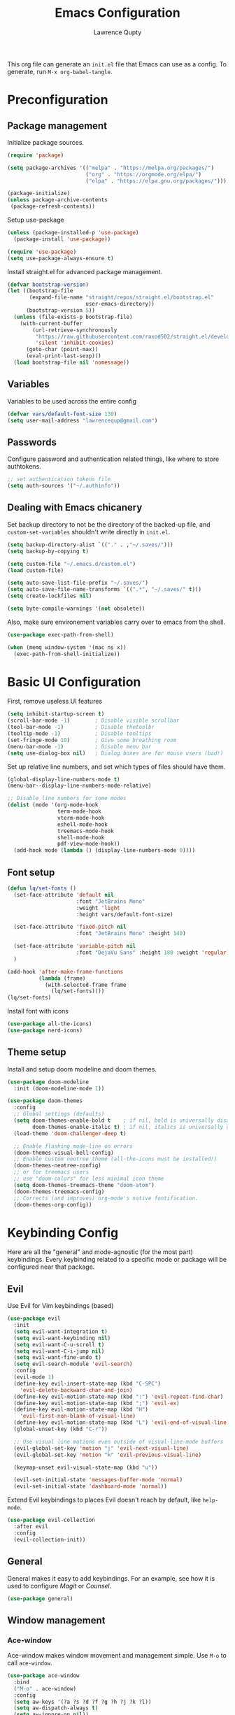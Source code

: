 #+title: Emacs Configuration
#+author: Lawrence Qupty
#+PROPERTY: header-args:emacs-lisp :tangle ~/.emacs.d/init.el :mkdirp yes :results silent

This org file can generate an =init.el= file that Emacs can use as a config. To generate, run ~M-x org-babel-tangle~.

* Preconfiguration
** Package management

Initialize package sources.

#+begin_src emacs-lisp
  (require 'package)

  (setq package-archives '(("melpa" . "https://melpa.org/packages/")
                           ("org" . "https://orgmode.org/elpa/")
                           ("elpa" . "https://elpa.gnu.org/packages/")))

  (package-initialize)
  (unless package-archive-contents
   (package-refresh-contents))
#+end_src

Setup use-package

#+begin_src emacs-lisp
  (unless (package-installed-p 'use-package)
    (package-install 'use-package))

  (require 'use-package)
  (setq use-package-always-ensure t)
#+end_src

Install straight.el for advanced package management.

#+begin_src emacs-lisp
  (defvar bootstrap-version)
  (let ((bootstrap-file
         (expand-file-name "straight/repos/straight.el/bootstrap.el"
                           user-emacs-directory))
        (bootstrap-version 5))
    (unless (file-exists-p bootstrap-file)
      (with-current-buffer
          (url-retrieve-synchronously
           "https://raw.githubusercontent.com/raxod502/straight.el/develop/install.el"
           'silent 'inhibit-cookies)
        (goto-char (point-max))
        (eval-print-last-sexp)))
    (load bootstrap-file nil 'nomessage))
#+end_src

** Variables

Variables to be used across the entire config

#+begin_src emacs-lisp
  (defvar vars/default-font-size 130)
  (setq user-mail-address "lawrencequp@gmail.com")
#+end_src

** Passwords

Configure password and authentication related things, like where to store authtokens.

#+begin_src emacs-lisp
  ;; set authentication tokens file
  (setq auth-sources '("~/.authinfo"))
#+end_src

** Dealing with Emacs chicanery

Set backup directory to not be the directory of the backed-up file, and =custom-set-variables= shouldn't write directly in =init.el=.

#+begin_src emacs-lisp
  (setq backup-directory-alist `(("." . ,"~/.saves/")))
  (setq backup-by-copying t)

  (setq custom-file "~/.emacs.d/custom.el")
  (load custom-file)

  (setq auto-save-list-file-prefix "~/.saves/")
  (setq auto-save-file-name-transforms `((".*", "~/.saves/" t)))
  (setq create-lockfiles nil)
#+end_src

#+begin_src emacs-lisp
  (setq byte-compile-warnings '(not obsolete))
#+end_src

Also, make sure environement variables carry over to emacs from the shell.

#+begin_src emacs-lisp
  (use-package exec-path-from-shell)
  
  (when (memq window-system '(mac ns x))
    (exec-path-from-shell-initialize))
#+end_src

* Basic UI Configuration

First, remove useless UI features

#+begin_src emacs-lisp
  (setq inhibit-startup-screen t)
  (scroll-bar-mode -1)        ; Disable visible scrollbar
  (tool-bar-mode -1)          ; Disable thetoolbr
  (tooltip-mode -1)           ; Disable tooltips
  (set-fringe-mode 10)        ; Give some breathing room
  (menu-bar-mode -1)          ; Disable menu bar
  (setq use-dialog-box nil)   ; Dialog boxes are for mouse users (bad!)
#+end_src

Set up relative line numbers, and set which types of files should have them.

#+begin_src emacs-lisp
  (global-display-line-numbers-mode t)
  (menu-bar--display-line-numbers-mode-relative)

  ;; Disable line numbers for some modes
  (dolist (mode '(org-mode-hook
                  term-mode-hook
                  vterm-mode-hook
                  eshell-mode-hook
                  treemacs-mode-hook
                  shell-mode-hook
                  pdf-view-mode-hook))
    (add-hook mode (lambda () (display-line-numbers-mode 0))))
#+end_src

** Font setup

#+begin_src emacs-lisp
  (defun lq/set-fonts ()
    (set-face-attribute 'default nil
                        :font "JetBrains Mono"
                        :weight 'light
                        :height vars/default-font-size)

    (set-face-attribute 'fixed-pitch nil
                        :font "JetBrains Mono" :height 140)

    (set-face-attribute 'variable-pitch nil
                        :font "DejaVu Sans" :height 180 :weight 'regular)
    )
#+end_src

#+begin_src emacs-lisp
  (add-hook 'after-make-frame-functions
            (lambda (frame)
              (with-selected-frame frame
                (lq/set-fonts))))
  (lq/set-fonts)
#+end_src

Install font with icons

#+begin_src emacs-lisp
  (use-package all-the-icons)
  (use-package nerd-icons)
#+end_src

** Theme setup

Install and setup doom modeline and doom themes.

#+begin_src emacs-lisp
  (use-package doom-modeline
    :init (doom-modeline-mode 1))

  (use-package doom-themes
    :config
    ;; Global settings (defaults)
    (setq doom-themes-enable-bold t    ; if nil, bold is universally disabled
          doom-themes-enable-italic t) ; if nil, italics is universally disabled
    (load-theme 'doom-challenger-deep t)

    ;; Enable flashing mode-line on errors
    (doom-themes-visual-bell-config)
    ;; Enable custom neotree theme (all-the-icons must be installed!)
    (doom-themes-neotree-config)
    ;; or for treemacs users
    ;; use "doom-colors" for less minimal icon theme
    (setq doom-themes-treemacs-theme "doom-atom")
    (doom-themes-treemacs-config)
    ;; Corrects (and improves) org-mode's native fontification.
    (doom-themes-org-config))
#+end_src

* Keybinding Config

Here are all the "general" and mode-agnostic (for the most part) keybindings. Every keybinding related to a specific mode or package will be configured near that package.

** Evil

Use Evil for Vim keybindings (based)

#+begin_src emacs-lisp
  (use-package evil
    :init
    (setq evil-want-integration t)
    (setq evil-want-keybinding nil)
    (setq evil-want-C-u-scroll t)
    (setq evil-want-C-i-jump nil)
    (setq evil-want-fine-undo t)
    (setq evil-search-module 'evil-search)
    :config
    (evil-mode 1)
    (define-key evil-insert-state-map (kbd "C-SPC")
      'evil-delete-backward-char-and-join)
    (define-key evil-motion-state-map (kbd ":") 'evil-repeat-find-char)
    (define-key evil-motion-state-map (kbd ";") 'evil-ex)
    (define-key evil-motion-state-map (kbd "H")
      'evil-first-non-blank-of-visual-line)
    (define-key evil-motion-state-map (kbd "L") 'evil-end-of-visual-line)
    (global-unset-key (kbd "C-r"))

    ;; Use visual line motions even outside of visual-line-mode buffers
    (evil-global-set-key 'motion "j" 'evil-next-visual-line)
    (evil-global-set-key 'motion "k" 'evil-previous-visual-line)

    (keymap-unset evil-visual-state-map (kbd "u"))

    (evil-set-initial-state 'messages-buffer-mode 'normal)
    (evil-set-initial-state 'dashboard-mode 'normal))
#+end_src

Extend Evil keybindings to places Evil doesn't reach by default, like =help-mode=.

#+begin_src emacs-lisp
  (use-package evil-collection
    :after evil
    :config
    (evil-collection-init))
#+end_src

** General

General makes it easy to add keybindings. For an example, see how it is used to configure [[Magit]] or [[*Counsel + Ivy addons][Counsel]].

#+begin_src emacs-lisp
  (use-package general)
#+end_src

** Window management
*** Ace-window

Ace-window makes window movement and management simple. Use ~M-o~ to call =ace-window=.

#+begin_src emacs-lisp
  (use-package ace-window
    :bind
    ("M-o" . ace-window)
    :config
    (setq aw-keys '(?a ?s ?d ?f ?g ?h ?j ?k ?l))
    (setq aw-dispatch-always t)
    (setq aw-ignore-on nil))
#+end_src

**** Keybindings

    - ~x~ - delete window
    - ~m~ - swap windows
    - ~M~ - move window
    - ~c~ - copy window
    - ~j~ - select buffer
    - ~n~ - select the previous window
    - ~u~ - select buffer in the other window
    - ~c~ - split window fairly, either vertically or horizontally
    - ~v~ - split window vertically
    - ~b~ - split window horizontally
    - ~o~ - maximize current window
    - ~?~ - show these command bindings

** Misc Keybindings
*** Custom emacs behavior

Kill a buffer without needing to ask for confirmation, unless that buffer is modified.

#+begin_src emacs-lisp
  (setq kill-buffer-query-functions
        (delq 'process-kill-buffer-query-function kill-buffer-query-functions))

  (general-define-key
   "C-x k" 'kill-buffer-and-window
   "C-x C-k" 'kill-this-buffer)
#+end_src

*** General Keybindings

#+begin_src emacs-lisp
  (general-define-key
   "<escape>" 'keyboard-escape-quit
   "C-x C-h" 'counsel-switch-buffer
   "C-c n" 'flycheck-next-error
   "C-c p" 'flycheck-previous-error)

  (define-key key-translation-map (kbd "ESC") (kbd "C-g"))
#+end_src

*** Evil-org-mode

Evil keybindings in Org mode stuff. List of keybindings can be found [[https://github.com/Somelauw/evil-org-mode][here]].

#+begin_src emacs-lisp
  (use-package evil-org
    :ensure t
    :after org
    :hook (org-mode . (lambda () evil-org-mode))
    :config
    (require 'evil-org-agenda)
    (evil-org-agenda-set-keys))
#+end_src

* Version Control and Package Management
** Projectile

Projectile makes it easy to manage projects across directories. ~C-c p~ brings up the projectile menu.

#+begin_src emacs-lisp
    (use-package projectile
      :diminish projectile-mode
      :config (projectile-mode)
      :custom ((projectile-completion-system 'ivy))
      :init
      ;; NOTE: Set this to the folder where you keep your Git repos!
      (when (file-directory-p "~/Documents/Code")
        (setq projectile-project-search-path '("~/Documents/Code")))
      (setq projectile-switch-project-action #'projectile-dired))

    (general-define-key
     "C-c p" '(projectile-command-map :which-key))
#+end_src

Use counsel autocompletion with projectile mode

#+begin_src emacs-lisp
  (use-package counsel-projectile
    :config (counsel-projectile-mode))
#+end_src

** Magit

Magit makes git based and coolpilled. ~C-x g~ brings up =magit-status=.

#+begin_src emacs-lisp
  (use-package magit
    :custom
    (magit-display-buffer-function #'magit-display-buffer-same-window-except-diff-v1)
    :hook
    (git-commit-setup . git-commit-turn-on-flyspell))
#+end_src

Escape Magit popups with =<escape>=.

#+begin_src emacs-lisp
  (general-define-key
     :keymaps 'transient-base-map
     "<escape>" 'transient-quit-one)
#+end_src

** Forge

Forge allows you to see and edit issues, pull requests, etc and use Github, Gitlab, and other systems all from your Magit-Status

In order to use remote version control systems, however, you need to login via an auth token. A guide is shown [[https://magit.vc/manual/ghub/Getting-Started.html#Getting-Started][here]].

#+begin_src emacs-lisp
  (use-package forge)
#+end_src

* Autocompletion and LSP

Here goes everything related to autocompletion, including Emacs as a whole and specific programming languages.

** Counsel + Ivy

Configure Ivy, setting relevant keybindings.

#+begin_src emacs-lisp
  (use-package ivy
      :diminish
      :bind (("C-s" . swiper)
             :map ivy-minibuffer-map
             ("TAB" . ivy-alt-done)
             ("C-l" . ivy-alt-done)
             ("C-j" . ivy-next-line)
             ("C-k" . ivy-previous-line)
             :map ivy-switch-buffer-map
             ("C-k" . ivy-previous-line)
             ("C-l" . ivy-done)
             ("C-d" . ivy-switch-buffer-kill)
             :map ivy-reverse-i-search-map
             ("C-k" . ivy-previous-line)
             ("C-d" . ivy-reverse-i-search-kill))
      :init (ivy-mode 1))
#+end_src

Configure counsel. Counsel should be installed with Ivy, but we can use =use-package= for easy configuration.

#+begin_src emacs-lisp
  (use-package counsel
    :bind (("M-x" . counsel-M-x)
           ("C-x b" . counsel-switch-buffer)
           ("C-x C-f" . counsel-find-file)
           :map minibuffer-local-map
           ("C-r" . counsel-minibuffer-history))
    :config
    (setq ivy-initial-inputs-alist nil)) ;; Don't start searches with ^
#+end_src

** Counsel + Ivy addons

Use =which-key= which displays a keybinding's possible completions after ~0.3~ seconds of no input. Also use =ivy-rich= for a better Ivy interface.

#+begin_src emacs-lisp
  (use-package which-key
    :init (which-key-mode)
    :diminish which-key-mode
    :config
    (setq which-key-idle-delay 0.3))

  (use-package ivy-rich
    :init (ivy-rich-mode 1))
#+end_src

Use this so Ivy doesn't inherit fonts from whichever mode the file is. Without this, for example, =.org= files will be a scuffed variable-pitched font instead of the same as everything else.

#+begin_src emacs-lisp
  (with-eval-after-load 'ivy-faces
    (set-face-attribute 'ivy-org nil :inherit 'default))
#+end_src

Helpful gives quick information for Counsel items.

#+begin_src emacs-lisp
  (use-package helpful
    :custom
    (counsel-describe-function-function #'helpful-callable)
    (counsel-describe-variable-function #'helpful-variable)
    :bind
    ([remap describe-function] . counsel-describe-function)
    ([remap describe-symbol] . helpful-symbol)
    ([remap describe-variable] . counsel-describe-variable)
    ([remap describe-command] . helpful-command)
    ([remap describe-key] . helpful-key))
#+end_src

Prescient for better autocompletion

#+begin_src emacs-lisp
  (use-package ivy-prescient
    :after counsel
    :config
    (ivy-prescient-mode 1)
    (prescient-persist-mode 1))
#+end_src

* Documents
** Pandoc

Set default compile command to compile file using pandoc

#+begin_src emacs-lisp
  (defun lq/set-compile-pandoc ()
    (setq-local compile-command
          (concat "pandoc -s "
                  (file-name-nondirectory buffer-file-name)
                  " -o "
                  (file-name-sans-extension (file-name-nondirectory
                                             buffer-file-name))
                  ".pdf -V urlcolor=NavyBlue -V geometry:'top=2cm, bottom=1.5cm, left=2cm, right=2cm' -V fontsize=12pt")))

  (add-hook 'markdown-mode-hook 'lq/set-compile-pandoc)
#+end_src
** Latex

Use Auctex for many emacs latex features.

#+begin_src emacs-lisp
  (defun lq/auctex-setup ()
    (lsp)
    (visual-line-mode 1)
    (flyspell-mode 1)
    (prettify-symbols-mode)
    (setq prettify-symbols-unprettify-at-point 'right-edge)
    (local-unset-key (kbd "C-c C-c"))
    (local-set-key (kbd "C-c C-c")
                   (lambda ()
                     (interactive)
                     (TeX-command-run-all nil))))
  (use-package auctex
    :defer t
    :hook (LaTeX-mode . lq/auctex-setup))


  (setq TeX-parse-self t); Enable parse on load.
  (setq TeX-auto-save t); Enable parse on save.

  (setq TeX-view-program-selection '((output-pdf "PDF Tools"))
        TeX-source-correlate-start-server t)

  ;; Auto revert pdf buffer
  (add-hook 'TeX-after-compilation-finished-functions
            #'TeX-revert-document-buffer)
  ;; Dont save on compile
  (setq TeX-save-query nil)
#+end_src

** Markdown

#+begin_src emacs-lisp
  (use-package impatient-mode)

  (defun markdown-html (buffer)
    (princ (with-current-buffer buffer
      (format "<!DOCTYPE html><html><title>Impatient Markdown</title><xmp theme=\"united\" style=\"display:none;\"> %s  </xmp><script src=\"http://ndossougbe.github.io/strapdown/dist/strapdown.js\"></script></html>" (buffer-substring-no-properties (point-min) (point-max))))
    (current-buffer)))
#+end_src

#+begin_src emacs-lisp
  (general-define-key
   :keymaps 'markdown-mode-map
   "C-c C-c" 'compile)
#+end_src

** pdf-tools

#+begin_src emacs-lisp
  (use-package pdf-tools)
  (pdf-tools-install)  ; Standard activation command
#+end_src

** Grammarly

#+begin_src emacs-lisp
  (use-package lsp-grammarly)
#+end_src

* Org Mode
** Font Setup

Set up helper function to define fonts and sizes for specific indentation levels and styles. Also replace the list hyphen =-= with a dot =•=.

#+begin_src emacs-lisp
  (defun lq/org-font-setup ()
    ;; Replace list hyphen with dot
    (font-lock-add-keywords 'org-mode
                            '(("^ *\\([-]\\) "
                               (0 (prog1 ()
                                    (compose-region
                                     (match-beginning 1) (match-end 1) "•"))))))

    ;; Set faces for heading levels
    (dolist (face '((org-level-1 . 1.2)
                    (org-level-2 . 1.1)
                    (org-level-3 . 1.05)
                    (org-level-4 . 1.0)
                    (org-level-5 . 1.1)
                    (org-level-6 . 1.1)
                    (org-level-7 . 1.1)
                    (org-level-8 . 1.1)))
      (set-face-attribute (car face) nil
                          :font "DejaVu Sans" :weight 'regular :height (cdr face)))

    ;; Ensure that anything that should be fixed-pitch in Org files appears that way
    (set-face-attribute 'org-block nil :foreground nil :inherit 'fixed-pitch)
    (set-face-attribute 'org-code nil   :inherit '(shadow fixed-pitch))
    (set-face-attribute 'org-table nil   :inherit '(shadow fixed-pitch))
    (set-face-attribute 'org-verbatim nil :inherit '(shadow fixed-pitch))
    (set-face-attribute 'org-special-keyword nil
                        :inherit '(font-lock-comment-face fixed-pitch))
    (set-face-attribute 'org-meta-line nil
                        :inherit '(font-lock-comment-face fixed-pitch))
    (set-face-attribute 'org-checkbox nil :inherit 'fixed-pitch))
#+end_src

** General Config Setup

Helper function that will run as a hook to setup basic things including some UI.

#+begin_src emacs-lisp
    (defun lq/org-mode-setup ()
      (org-indent-mode)
      (variable-pitch-mode 1)
      (visual-line-mode 1)
      (turn-on-flyspell)
      (setq line-spacing 2))
#+end_src

** Tie Everything Together

Using the helper functions defined in [[Font Setup]] and [[General Config Setup]], we can tie everything together.

#+begin_src emacs-lisp
  (use-package org
    :hook (org-mode . lq/org-mode-setup)
    :config
    (lq/org-font-setup))
#+end_src

** Org Refile

Define which files can be targets for refiling. Right now refiling is only used to move once-active agenda items to an archive.

#+begin_src emacs-lisp
  (setq org-refile-targets
        '(("archive.org" :maxlevel . 1)
          ("todo.org" :maxlevel . 1)))
  (setq org-refile-allow-creating-parent-nodes (quote confirm))
#+end_src

Automatically save org buffers on refile, so we don't need to go to the file to do it manually, as that kinda defeats the purpose of =org-refile=.

#+begin_src emacs-lisp
  (advice-add 'org-refile :after 'org-save-all-org-buffers)
#+end_src

** Org Agenda

Define which files affect =Org-agenda= and setup =TODO= behavior.

#+begin_src emacs-lisp
  (setq org-agenda-files '("~/important_files/Org"))
  (setq org-agenda-start-with-log-mode t)
  (setq org-log-done 'time)
  (setq org-log-into-drawer t)
  (setq org-todo-keywords '((sequence "TODO(t)" "PROJ(p)" "WORK(w)" "BLOCKED(b)" "|" "DONE(d)" "CANCELLED(c)" )))

  (defun org-summary-todo (n-done n-not-done)
    "Switch entry to DONE when all subentries are done, to TODO otherwise."
    (let (org-log-done org-log-states)   ; turn off logging
      (org-todo (if (= n-not-done 0) "DONE" "TODO"))))

  (add-hook 'org-after-todo-statistics-hook #'org-summary-todo)
#+end_src

Enter agenda using ~C-c a~.

#+begin_src emacs-lisp
  (general-define-key
   "C-c a" '(org-agenda :which-key))
#+end_src

Display agenda on Emacs startup

#+begin_src emacs-lisp
  (setq initial-buffer-choice (lambda ()
      (org-agenda nil "n")
      (delete-other-windows)
      (get-buffer "*Org Agenda*")))    
#+end_src

** Capture Templates
:LOGBOOK:
CLOCK: [2023-07-18 Tue 21:31]--[2023-07-18 Tue 21:31] =>  0:00
:END:

Define capture templates for quick journaling, adding =TODOs=, logging weight, and more.

#+begin_src emacs-lisp
  (setq org-capture-templates
        `(("t" "Tasks / Projects")
          ("tt" "Task" entry (file+olp "~/important_files/Org/todo.org" "Open Loops")
           "* TODO %?\n  %U\n  %a\n  %i" :empty-lines 1)
          ("tp" "Project" entry (file+olp "~/important_files/Org/todo.org" "Projects")
           "* PROJ %?\n  %U\n  %a\n  %i" :empty-lines 1)
          ("tw" "Work Task" entry (file+olp "~/important_files/Org/todo.org" "Work")
           "* WORK %?\nDEADLINE: %^t\n" :empty-lines 1)
          ("ts" "Scheduled Task" entry (file+olp "~/important_files/Org/todo.org" "Active")
           "* TODO %?\nSCHEDULED: %^t\n" :empty-lines 1)

          ("j" "Journal Entries")
          ("jj" "Journal" entry
           (file+olp+datetree "~/important_files/Org/journal.org")
           "\n* %<%I:%M %p> - Journal :journal:\n\n%?\n\n"
           :empty-lines 1)
          ("js" "Story" entry
           (file+olp+datetree "~/important_files/Org/journal.org")
           "* %<%I:%M %p> - %^{prompt|Daily Story} :stories:\n\n%?\n\n"
           :empty-lines 1)

          ("m" "Metrics Capture")
          ("mw" "Weight" table-line
           (file+headline "~/important_files/Org/stats.org" "Weight")
           "| %U | %^{Weight} | %^{Notes} |" :kill-buffer t)))

#+end_src

=Org-capture= can be reached with ~C-c c~.

#+begin_src emacs-lisp
  (general-define-key
   "C-c c" '(org-capture :which-key))
#+end_src

** Skeleton Templates

#+begin_src emacs-lisp
  (define-skeleton decision-skeleton
    "A skeleton for decisions" nil
    " Ask yourself or do the following:

  - What is the decision?
  - Where did the desire to make this decision come from?
  - What is the dream result? Are there alternative options than this decision to get to the same result?
  - If this is a big decision ask the smart people in your life what they think.
  - What would my 85-year-old self think about this decision?
  - Now, after doing all this, will you make this decision?
  ")
#+end_src

#+begin_src emacs-lisp
  (define-skeleton genius-idea-skeleton
    "A skeleton for ideas by Dan Koe"
    "Topic: "
    "*** Genius Idea Template (Big Idea Goes Here)
  
  *Topic* - What are you writing about from The Queue?

  - " str "

  *Braindump* - Write out everything that comes to mind. A summary in a way that you understand at this point in your life.

  - 

  *References* - Are there any quotes, books, or other content that comes to mind?

  - 

  *Big Problem* - What is the main problem and how has it impacted your life or others’ lives?

  - 

  *Big Benefit* - What’s in it for me? Why should I solve this problem?

  - 

  *Objections* - How do people talk themselves out of solving this problem for themselves?

  - 

  *Personal Experience* -  Have you experienced the problem or benefit? What’s the story behind that?

  - 

  *Frameworks* -  Can you create a memorable, step-by-step solution to solving the problem?

  - ")
#+end_src

** Extra UI Features

*** Unicode replace 

Replaces org-mode header asterisks with bullets as listed, by order of indentation level.

#+begin_src emacs-lisp
  (use-package org-bullets
    :after org
    :hook (org-mode . org-bullets-mode)
    :custom
    (org-bullets-bullet-list '("◉" "○" "●" "○" "●" "○" "●")))
#+end_src

And change the elipsis to be an arrow.

#+begin_src emacs-lisp
  (setq org-ellipsis " ▾")
#+end_src

*** Visual Fill

Define visual-fill params to add bars on the sides for ease of reading.

#+begin_src emacs-lisp
  (defun lq/org-mode-visual-fill ()
    (setq visual-fill-column-width 110
          visual-fill-column-center-text t)
    (visual-fill-column-mode 1))
#+end_src

Then use the function we just defined:

#+begin_src emacs-lisp
  (use-package visual-fill-column
    :hook (org-mode . lq/org-mode-visual-fill))
#+end_src

*** Indenting

Make sure indenting is fixed pitch to keep consistent indentation across levels.

#+begin_src emacs-lisp
  (with-eval-after-load 'org-indent
    (set-face-attribute 'org-indent nil :inherit '(org-hide fixed-pitch)))
#+end_src

** Extra Ease of Use

Allow toggling of emphasis markers with ~C-c e~. 

#+begin_src emacs-lisp
  (defun org-toggle-emphasis ()
    (interactive)
    (if org-hide-emphasis-markers
        (set-variable 'org-hide-emphasis-markers nil)
      (set-variable 'org-hide-emphasis-markers t))
    (org-mode-restart))

  (general-define-key
   :keymaps 'org-mode-map
   "C-c e" '(org-toggle-emphasis :which-key))
#+end_src

** Export as pdf

#+begin_src emacs-lisp
(setq org-latex-pdf-process
      '("latexmk -pdflatex='pdflatex -interaction nonstopmode' -pdf -bibtex -f %f"))



(unless (boundp 'org-latex-classes)
  (setq org-latex-classes nil))

(add-to-list 'org-latex-classes
             '("ethz"
               "\\documentclass[a4paper,11pt,titlepage]{memoir}
\\usepackage[utf8]{inputenc}
\\usepackage[T1]{fontenc}
\\usepackage{fixltx2e}
\\usepackage{graphicx}
\\usepackage{longtable}
\\usepackage{float}
\\usepackage{wrapfig}
\\usepackage{rotating}
\\usepackage[normalem]{ulem}
\\usepackage{amsmath}
\\usepackage{textcomp}
\\usepackage{marvosym}
\\usepackage{wasysym}
\\usepackage{amssymb}
\\usepackage{hyperref}
\\usepackage{mathpazo}
\\usepackage{color}
\\usepackage{enumerate}
\\definecolor{bg}{rgb}{0.95,0.95,0.95}
\\tolerance=1000
      [NO-DEFAULT-PACKAGES]
      [PACKAGES]
      [EXTRA]
\\linespread{1.1}
\\hypersetup{pdfborder=0 0 0}"
               ("\\chapter{%s}" . "\\chapter*{%s}")
               ("\\section{%s}" . "\\section*{%s}")
               ("\\subsection{%s}" . "\\subsection*{%s}")
               ("\\subsubsection{%s}" . "\\subsubsection*{%s}")
               ("\\paragraph{%s}" . "\\paragraph*{%s}")
               ("\\subparagraph{%s}" . "\\subparagraph*{%s}")))


(add-to-list 'org-latex-classes
             '("article"
               "\\documentclass[11pt,a4paper]{article}
\\usepackage[utf8]{inputenc}
\\usepackage[T1]{fontenc}
\\usepackage{fixltx2e}
\\usepackage{graphicx}
\\usepackage{longtable}
\\usepackage{float}
\\usepackage{wrapfig}
\\usepackage{rotating}
\\usepackage[normalem]{ulem}
\\usepackage{amsmath}
\\usepackage{textcomp}
\\usepackage{marvosym}
\\usepackage{wasysym}
\\usepackage{amssymb}
\\usepackage{hyperref}
\\usepackage{mathpazo}
\\usepackage{color}
\\usepackage{enumerate}
\\definecolor{bg}{rgb}{0.95,0.95,0.95}
\\tolerance=1000
      [NO-DEFAULT-PACKAGES]
      [PACKAGES]
      [EXTRA]
\\linespread{1.1}
\\hypersetup{pdfborder=0 0 0}"
               ("\\section{%s}" . "\\section*{%s}")
               ("\\subsection{%s}" . "\\subsection*{%s}")
               ("\\subsubsection{%s}" . "\\subsubsection*{%s}")
               ("\\paragraph{%s}" . "\\paragraph*{%s}")))


(add-to-list 'org-latex-classes '("ebook"
                                  "\\documentclass[11pt, oneside]{memoir}
\\setstocksize{9in}{6in}
\\settrimmedsize{\\stockheight}{\\stockwidth}{*}
\\setlrmarginsandblock{2cm}{2cm}{*} % Left and right margin
\\setulmarginsandblock{2cm}{2cm}{*} % Upper and lower margin
\\checkandfixthelayout
% Much more laTeX code omitted
"
                                  ("\\chapter{%s}" . "\\chapter*{%s}")
                                  ("\\section{%s}" . "\\section*{%s}")
                                  ("\\subsection{%s}" . "\\subsection*{%s}")))
#+end_src

** Pandoc

Pandoc allows files to be parsed to and from org. For example, ~M-x org-pandoc-import-latex-as-org~ parses a latex file into an org file.

#+begin_src emacs-lisp
  (use-package org-pandoc-import
    :straight (:host github
               :repo "tecosaur/org-pandoc-import"
               :files ("*.el" "filters" "preprocessors")))
#+end_src

** Structure Templates

For example, create a source block for elisp by typing ~<el<TAB>~

#+begin_src emacs-lisp
  (require 'org-tempo)

  (add-to-list 'org-structure-template-alist '("sh" . "src sh"))
  (add-to-list 'org-structure-template-alist '("el" . "src emacs-lisp"))
  (add-to-list 'org-structure-template-alist '("py" . "src python"))
#+end_src

** Babel Setup

Setup languages and not require confirmation to run src block.

#+begin_src emacs-lisp
    (org-babel-do-load-languages
      'org-babel-load-languages
      '((emacs-lisp . t)
        (python . t)
        (shell . t)))
  
    (setq org-confirm-babel-evaluate nil)
#+end_src

** Auto-tangle

This snippet adds a hook to =org-mode= buffers so that =efs/org-babel-tangle-config= gets executed each time such a buffer gets saved. This function checks to see if the file being saved is the Emacs.org file you’re looking at right now, and if so, automatically exports the configuration here to the associated output files.

#+begin_src emacs-lisp
  (defun efs/org-babel-tangle-config ()
    (when (string-equal (buffer-file-name)
                        (expand-file-name "~/config/Emacs.org"))
      ;; Dynamic scoping to the rescue
      (let ((org-confirm-babel-evaluate nil))
        (org-babel-tangle))))

  (add-hook 'org-mode-hook
            (lambda () (add-hook 'after-save-hook #'efs/org-babel-tangle-config)))

#+end_src

** Org timer

Specify the timer end sound for org timer.

#+begin_src emacs-lisp
  (setq org-clock-sound "~/.emacs.d/assets/ding.wav")
#+end_src

* Development
** Languages
*** Frontend + JS
**** HTML

#+begin_src emacs-lisp
  (use-package web-mode
    :hook
    (web-mode . lsp-deferred)
    :config
    (setq web-mode-css-indent-offset 2)
    (setq web-mode-markup-indent-offset 2)
    (setq web-mode-sql-indent-offset 2)
    (setq web-mode-attr-indent-offset 2)
    (setq web-mode-code-indent-offset 2))

  (add-to-list 'auto-mode-alist '("\\.html\\'" . web-mode))
#+end_src

**** Javascript

#+begin_src emacs-lisp
  (setq-default js-indent-level 2)
#+end_src

**** Typescript

#+begin_src emacs-lisp
  (use-package typescript-mode
    :mode "\\.ts\\'"
    :hook (typescript-mode . lsp-deferred)
    :config
    (setq typescript-indent-level 2))
#+end_src

Make sure =ts-ls= is downloaded

#+begin_src sh :results silent
  npm install -g typescript-language-server typescript
#+end_src

**** JSX

#+begin_src emacs-lisp
  (use-package rjsx-mode)
#+end_src

**** Vue

#+begin_src emacs-lisp
      (use-package vue-mode
        :hook (vue-mode . lsp-deferred))
#+end_src

**** TSX

#+begin_src emacs-lisp
  (add-to-list 'auto-mode-alist '("\\.tsx\\'" . web-mode))
#+end_src

**** Liquid

#+begin_src emacs-lisp
  (define-derived-mode liquid-mode web-mode
    (setq mode-name "liquid mode")
    )

  (add-to-list 'auto-mode-alist '("\\.liquid\\'" . liquid-mode))
#+end_src

#+begin_src emacs-lisp
  ;; Shopify template lsp with theme-check
  ;; (with-eval-after-load 'lsp-mode
  ;;   (add-to-list 'lsp-language-id-configuration
  ;;                '(liquid-mode . "liquid"))

  ;;   (lsp-register-client
  ;;    (make-lsp-client :new-connection (lsp-stdio-connection "theme-check-language-server")
  ;;                     :activation-fn (lsp-activate-on "liquid")
  ;;                     :server-id 'theme-check)))

#+end_src

#+begin_src emacs-lisp
  (defvar liquid-electric-pairs '((?% . ?%)))

  (add-hook 'liquid-mode-hook 'lsp-deferred)
  (add-hook 'liquid-mode-hook (lambda ()
                                (setq-local web-mode-auto-pairs '())
                                (setq-local electric-pair-pairs
                                            (append electric-pair-pairs liquid-electric-pairs))))
#+end_src

**** Json

#+begin_src emacs-lisp
  (use-package json-mode
    :mode "\\.json\\'"
    :config
    (add-to-list 'flycheck-disabled-checkers 'json-python-json))
#+end_src

**** Prettier

#+begin_src emacs-lisp
  (use-package prettier
    :hook
    ((svelte-mode typescript-mode json-mode vue-mode) . prettier-mode))
#+end_src

**** Tailwind

#+begin_src emacs-lisp
  (use-package lsp-tailwindcss
    :init
    (setq lsp-tailwindcss-add-on-mode t))

    (push 'vue-mode lsp-tailwindcss-major-modes)
    (push 'svelte-mode lsp-tailwindcss-major-modes)
    (push 'liquid-mode lsp-tailwindcss-major-modes)
#+end_src

**** Svelte

#+begin_src emacs-lisp
  (define-derived-mode svelte-mode web-mode
    (setq mode-name "svelte mode"))

  (add-to-list 'auto-mode-alist '("\\.svelte\\'" . svelte-mode))
#+end_src

#+begin_src emacs-lisp
  (with-eval-after-load 'lsp-mode
    (add-to-list 'lsp-language-id-configuration
                 '(svelte-mode . "svelte"))

    (lsp-register-client
     (make-lsp-client :new-connection (lsp-stdio-connection "svelte-language-server")
                      :activation-fn (lsp-activate-on "svelte")
                      :server-id 'svelteserver)))

  (add-hook 'svelte-mode-hook 'lsp-deferred)
#+end_src

#+end_src
**** Graphql

#+begin_src emacs-lisp
  (use-package graphql-mode)
#+end_src

*** Python

Download the =pyls= language server.

#+begin_src sh
  pip install --user "python-lsp-server"
#+end_src

Use =python-mode= and flycheck.

#+begin_src emacs-lisp
  (use-package python-mode
    :ensure nil
    :hook
    (python-mode . lsp-deferred))
#+end_src

Run the =python-black= formatter on save.

#+begin_src emacs-lisp
  (use-package python-black
    :demand t
    :after python
    :hook (python-mode . python-black-on-save-mode))
#+end_src

Use LSP-mode in src block buffers (access when on python source block with ~C-c ‘~)

#+begin_src emacs-lisp
  (defun org-babel-edit-prep:python (babel-info)
    (setq-local buffer-file-name (->> babel-info caddr (alist-get :tangle)))
    (lsp))
#+end_src

*** Rust

#+begin_src emacs-lisp
  (use-package rustic
    :ensure
    :bind (:map rustic-mode-map
                ("C-c C-l s" . lsp-rust-analyzer-status))
    :config
    ;; uncomment for less flashiness
    ;; (setq lsp-eldoc-hook nil)
    ;; (setq lsp-enable-symbol-highlighting nil)
    ;; (setq lsp-signature-auto-activate nil)

    ;; comment to disable rustfmt on save
    (setq rustic-format-on-save t)
    (add-hook 'rustic-mode-hook 'rk/rustic-mode-hook))

  (defun rk/rustic-mode-hook ()
    ;; so that run C-c C-c C-r works without having to confirm, but don't try to
    ;; save rust buffers that are not file visiting. Once
    ;; https://github.com/brotzeit/rustic/issues/253 has been resolved this should
    ;; no longer be necessary.
    (when buffer-file-name
      (setq-local buffer-save-without-query t)))
#+end_src

Run leptosfmt on save

#+begin_src emacs-lisp
(defun leptosfmt-file ()
  (when (eq major-mode 'rustic-mode)
    (shell-command-to-string (format "leptosfmt %s" buffer-file-name))))

(add-hook 'after-save-hook #'leptosfmt-file)
#+end_src

*** Java

#+begin_src emacs-lisp
  (use-package lsp-java
    :config
    (add-hook 'java-mode-hook 'lsp))
#+end_src

*** Haskell

#+begin_src emacs-lisp
  (use-package lsp-haskell)
  (setq lsp-haskell-server-path
        "haskell-language-server-9.0.2")
  (add-hook 'haskell-mode-hook #'lsp)
  (add-hook 'haskell-literate-mode-hook #'lsp)

  (use-package haskell-mode
    :hook (haskell-mode . lsp-deferred))
#+end_src

*** C/C++

#+begin_src emacs-lisp
  (use-package cc-mode
    :hook (c-mode . lsp)
    :hook (c++-mode . lsp))

  (use-package flycheck-google-cpplint)

  (eval-after-load 'flycheck
    '(progn
       (require 'flycheck-google-cpplint)
       ;; Add Google C++ Style checker.
       ;; In default, syntax checked by Clang and Cppcheck.
       (flycheck-add-next-checker 'c/c++-gcc
                                  '(warning . c/c++-googlelint))))
  (defconst my-cc-style
    '("cc-mode"
      (c-offsets-alist . ((innamespace . [0])))))

  (c-add-style "my-cc-mode" my-cc-style)
  (custom-set-variables
   '(flycheck-googlelint-verbose "3")
   '(flycheck-googlelint-filter "-whitespace,+whitespace/braces")
   '(flycheck-googlelint-root "project/src")
   '(flycheck-googlelint-linelength "120"))
#+end_src

*** Solidity

#+begin_src emacs-lisp
  (use-package solidity-mode)
#+end_src

** Debugging

Setup DAP-mode

#+begin_src emacs-lisp
  (use-package dap-mode)
#+end_src

*** Java

#+begin_src emacs-lisp
  (dap-register-debug-template "My Runner"
                               (list :type "java"
                                     :request "launch"
                                     :args ""
                                     :vmArgs "-ea -Dmyapp.instance.name=myapp_1"
                                     :projectName "myapp"
                                     :mainClass "com.domain.AppRunner"
                                     :env '(("DEV" . "1"))))
#+end_src

** Language server config
*** LSP mode

=LSP-mode= enables the protocol that allows connecting to language servers.

#+begin_src emacs-lisp
  (defun lq/lsp-mode-setup ()
    (setq lsp-headerline-breadcrumb-segments '(path-up-to-project file symbols))
    (setq lsp-completion-provider :none) ;; don't touch company backends
    (lsp-headerline-breadcrumb-mode))

  (use-package lsp-mode
    :commands (lsp lsp-deferred)
    :hook (lsp-mode . lq/lsp-mode-setup)
    :config
    (lsp-enable-which-key-integration t))
  
  (define-key lsp-mode-map (kbd "C-c C-l") lsp-command-map)
#+end_src

*** LSP mode extras

=LSP-ui= for better LSP UI.

#+begin_src emacs-lisp
  (use-package lsp-ui
    :hook (lsp-mode . lsp-ui-mode)
    :custom
    (lsp-ui-doc-position 'bottom))
#+end_src

*** Company mode


Better completions than =completions-at-point=!

#+begin_src emacs-lisp
  (use-package company
    :after lsp-mode
    :hook (lsp-mode . company-mode)
    :bind (:map company-active-map
           ("<tab>" . company-complete-selection))
          (:map lsp-mode-map
           ("<tab>" . company-indent-or-complete-common))
    :custom
    (company-minimum-prefix-length 1)
    (company-idle-delay 0.0))

  (use-package company-box
    :hook (company-mode . company-box-mode))
#+end_src

Prescient for reasonable sorting of entries

#+begin_src emacs-lisp
  (use-package company-prescient
    :after company
    :config
    (company-prescient-mode 1))
#+end_src

** Misc

Use "M-/" to comment highlighted lines.

#+begin_src emacs-lisp
(use-package evil-nerd-commenter
  :bind ("M-/" . evilnc-comment-or-uncomment-lines))
#+end_src

Highlight hex color codes with the actual color.

#+begin_src emacs-lisp
  (use-package rainbow-mode
    :hook (prog-mode . rainbow-mode))
#+end_src

** Delimiters and Tabs

Use Rainbow Delimiters to make it easier to see different layers of nesting.

#+begin_src emacs-lisp
  (use-package rainbow-delimiters
    :hook (prog-mode . rainbow-delimiters-mode))
#+end_src

Enable =electric-pair-mode= by default. Use ~C-q [DELIM]~ to insert a single delimiter.

#+begin_src emacs-lisp
  (electric-pair-mode 1)
#+end_src

Evil-surround emulates [[https://github.com/tpope/vim-surround][surround.vim]].

Surround highlighted text (in visual mode) with a delim using ~S~ if you want to surround on a line above and under, use ~g S~.

#+begin_src emacs-lisp
  (use-package evil-surround
    :ensure t
    :config
    (global-evil-surround-mode 1))
#+end_src

Auto format tabs to spaces.

#+begin_src emacs-lisp
  (setq-default indent-tabs-mode nil)
  (use-package editorconfig
      :config
      (editorconfig-mode 1))
#+end_src

** Yasnippet

Yasnippet provides placing code snippets in code.

#+begin_src emacs-lisp
  (use-package yasnippet
    :hook (prog-mode . yas-minor-mode)
    :config (setq yas-snippet-dirs '("~/config/snippets"))
    (yas-global-mode 1))
#+end_src

** Network

Restclient to test http requests

#+begin_src emacs-lisp
  (use-package restclient)
#+end_src

* Terminal
** Term

One important thing to understand is line-mode versus char-mode. line-mode enables you to use normal Emacs keybindings while moving around in the terminal buffer while char-mode sends most of your keypresses to the underlying terminal. While using term-mode, you will want to be in char-mode for any terminal applications that have their own keybindings. If you’re just in your usual shell, line-mode is sufficient and feels more integrated with Emacs.

With evil-collection installed, you will automatically switch to char-mode when you enter Evil’s insert mode. You will automatically be switched back to line-mode when you enter Evil’s normal mode.

Run a terminal with ~M-x term~!

Useful key bindings:

    ~C-c C-n~ / ~C-c C-p~ - go forwards and backwards in the buffer’s prompts (also ~]]~ and ~[[~ with evil-mode)
    ~C-c C-k~ - Enter char-mode
    ~C-c C-j~ - Return to line-mode
    
#+begin_src emacs-lisp
  (use-package term
    :config
    (setq explicit-shell-file-name "zsh") ;; Change this to bash, etc
  
    ;; Match the default Bash shell prompt.  Update this if you have a custom prompt
    (setq term-prompt-regexp "^[^~\n]*[~] *"))
#+end_src

Turn on better colors:

#+begin_src emacs-lisp
  (use-package eterm-256color
    :hook (term-mode . eterm-256color-mode))
#+end_src

** VTerm

VTerm is just better Term

#+begin_src emacs-lisp

  (use-package vterm
    :bind
    ("<f2>" . vterm)
    :config
    (setq vterm-max-scrollback 10000))

  (put 'vterm-send-C-s 'disabled t)
  (bind-key* "C-s" 'swiper)

#+end_src

* File management
** Dired
*** Config

Dired is a mode made for file management.

#+begin_src emacs-lisp
  (use-package dired
    :ensure nil
    :commands (dired dired-jump)
    :bind (("C-x C-j" . dired-jump))
    :custom ((dired-listing-switches "-agho --group-directories-first"))
    :config
    (setq dired-kill-when-opening-new-dired-buffer t) ; only have 1 dired buffer
    (evil-collection-define-key 'normal 'dired-mode-map
      "h" 'dired-up-directory
      "l" 'dired-find-file))
#+end_src

Add file icons in dired.

#+begin_src emacs-lisp
    (use-package all-the-icons-dired
      :hook (dired-mode . all-the-icons-dired-mode)
      :config (setq all-the-icons-dired-monochrome nil))
#+end_src

Open certain files with certain commands.

#+begin_src emacs-lisp
  (use-package dired-open
    :config
    (setq dired-open-extensions '(("png" . "feh")
                                  ("jpg" . "feh")
                                  ("mkv" . "mpv")
                                  ("docx" . "libreoffice"))))
#+end_src

Hide dotfiles by default. Use ~H~ to toggle them back on or off.

#+begin_src emacs-lisp
  (use-package dired-hide-dotfiles
    :hook (dired-mode . dired-hide-dotfiles-mode)
    :config
    (evil-collection-define-key 'normal 'dired-mode-map
      "H" 'dired-hide-dotfiles-mode))
#+end_src

*** Key Bindings
**** Navigation

- ~j~ - next line
- ~k~ - previous line
- ~J~ - jump to file in buffer
- ~H~ - go to parent directory
- ~g O~  - Open file in “other” window
- ~M-RET~ - Show file in other window without focusing (previewing files)
- ~g o~ - Open file but in a “preview” mode, close with q
- ~g r~ - Refresh the buffer with revert-buffer after changing configuration (and after filesystem changes!)
  
**** Marking files

- ~m~ - Marks a file
- ~u~ - Unmarks a file
- ~U~ - Unmarks all files in buffer
- ~t~ - Inverts marked files in buffer
- ~% m~ - Mark files in buffer using regular expression
- ~*~ - Lots of other auto-marking functions
- ~K~ - “Kill” marked items (refresh buffer with ~g r~ to get them back) Many operations can be done on a single file if there are no active marks!

**** Copying and Renaming files

- ~C~ - Copy marked files (or if no files are marked, the current file) Copying single and multiple files
- ~U~ - Unmark all files in buffer
- ~R~ - Rename marked files, renaming multiple is a move!
- ~% R~ - Rename based on regular expression: ^test , old-\&

Power command: ~C-x C-q~ (=dired-toggle-read-only=) - Makes all file names in the buffer editable directly to rename them! Press ~Z Z~ to confirm renaming or ~Z Q~ to abort.

**** Deleting files

- ~D~ - Delete marked file
- ~d~ - Mark file for deletion
- ~x~ - Execute deletion for marks
- =delete-by-moving-to-trash= - Move to trash instead of deleting permanently
  
**** Creating and extracting archives

- ~Z~ - Compress or uncompress a file or folder to (.tar.gz)
- ~c~ - Compress selection to a specific file
- =dired-compress-files-alist= - Bind compression commands to file extension

**** Other common operations

- ~T~ - Touch (change timestamp)
- ~M~ - Change file mode
- ~O~ - Change file owner
- ~G~ - Change file group
- ~S~ - Create a symbolic link to this file
- ~L~ - Load an Emacs Lisp file into Emacs

** Tramp

Some settings to speed things up

#+begin_src emacs-lisp
  (setq remote-file-name-inhibit-cache nil)
  (setq vc-ignore-dir-regexp
        (format "%s\\|%s"
                vc-ignore-dir-regexp
                tramp-file-name-regexp))
  (setq tramp-verbose 1)
  (eval-after-load 'tramp '(setenv "SHELL" "/bin/bash"))  
#+end_src

#+begin_src emacs-lisp
  (defadvice projectile-project-root (around ignore-remote first activate)
    (unless (file-remote-p default-directory) ad-do-it))
#+end_src

** Mu4e

#+begin_src sh
  mu index --maildir=~/Mail --my-address=lawrencequp@gmail.com
#+end_src

#+begin_src emacs-lisp
  (use-package org-msg
    :config
    (setq org-msg-options "html-postamble:nil H:5 num:nil ^:{} toc:nil author:nil email:nil \\n:t"
        org-msg-startup "hidestars indent inlineimages"
        org-msg-greeting-fmt "\nHi%s,\n\n"
        org-msg-greeting-name-limit 3
        org-msg-default-alternatives '((new		. (text html))
                                       (reply-to-html	. (text html))
                                       (reply-to-text	. (text)))
        org-msg-convert-citation t))

  (org-msg-mode)
#+end_src

#+begin_src emacs-lisp
  (use-package mu4e
    :ensure nil
    ;; :load-path "/usr/share/emacs/site-lisp/mu4e/"
    ;; :defer 20 ; Wait until 20 seconds after startup
    :after org-msg
    :config
    ;; Refresh mail using isync every 10 minutes
    (setq mu4e-update-interval (* 10 60))
    (setq mu4e-get-mail-command "mbsync -a")
    (setq mu4e-maildir "~/Mail")
    ;; This is set to 't' to avoid mail syncing issues when using mbsync
    (setq mu4e-change-filenames-when-moving t)

    (setq mu4e-contexts
          (list
           (make-mu4e-context
            :name "Personal"
            :match-func
            (lambda (msg)
              (when msg
                (string-prefix-p "/personal" (mu4e-message-field msg :maildir))))
            :vars '((user-mail-address . "lawrencequp@gmail.com")
                    (mu4e-drafts-folder . "/personal/[Gmail]/Drafts")
                    (mu4e-sent-folder   . "/personal/[Gmail]/Sent Mail")
                    (mu4e-refile-folder . "/personal/[Gmail]/All Mail")
                    (mu4e-trash-folder  . "/personal/[Gmail]/Trash")
                    (org-msg-signature . "
  Best,

  ,#+begin_signature
  --
  ,*Lawrence*
  ,#+end_signature")))

           (make-mu4e-context
            :name "Work"
            :match-func
            (lambda (msg)
              (when msg
                (string-prefix-p "/work" (mu4e-message-field msg :maildir))))
            :vars '((user-mail-address . "lawrence@udundi.com")
                    (mu4e-drafts-folder . "/work/[Gmail]/Drafts")
                    (mu4e-sent-folder   . "/work/[Gmail]/Sent Mail")
                    (mu4e-refile-folder . "/work/[Gmail]/All Mail")
                    (mu4e-trash-folder  . "/work/[Gmail]/Trash")
                    (org-msg-signature . "
  Best,

  ,#+begin_signature
  --
  [[~/Pictures/Profiles/udundi.png]]
  Lawrence Qupty
  Junior Developer
  [[mailto:lawrenec@udundi.com][lawrence@udundi.com]]
  [[https://www.udundi.com/][udundi.com]]
  ,#+end_signature")))))

    (setq mu4e-context-policy 'pick-first)
    (setq mu4e-compose-context-policy 'ask-if-none)

    (add-to-list 'mu4e-bookmarks '("m:/personal/Inbox or m:/work/Inbox" "All Inboxes" ?i))
    (setq mu4e-maildir-shortcuts
          '((:maildir "/personal/Inbox"             :key ?i)
            (:maildir "/personal/[Gmail]/Sent Mail" :key ?s)
            (:maildir "/personal/[Gmail]/Trash"     :key ?t)
            (:maildir "/personal/[Gmail]/Drafts"    :key ?d)
            (:maildir "/personal/[Gmail]/All Mail"  :key ?a)))

    (setq smtpmail-smtp-server "smtp.gmail.com"
      smtpmail-smtp-service 465
      smtpmail-stream-type  'ssl)

    ;; Configure the function to use for sending mail
    (setq message-send-mail-function 'smtpmail-send-it)

    ;; Make sure plain text mails flow correctly for recipients
    (setq mu4e-compose-format-flowed t)

    (setq mail-user-agent 'mu4e-user-agent)

    (mu4e-marker-icons-mode)
    (mu4e t))

#+end_src

*** Help

When reading mail, you start out in the Headers buffer.  When you select an email with ~RET~, the View buffer is displayed in a window below the Headers buffer window.

Key Bindings:

| Evil | Command                               | Description                          |
|------+---------------------------------------+--------------------------------------|
|      | *Movement*                            |                                      |
| ~j~  | =next-line=                           | Moves to the next header line        |
| ~k~  | =previous-line=                       | Moves to the previous header line    |
| ~[[~ | =mu4e-headers-prev-unread=            | Moves to previous unread message     |
| ~]]~ | =mu4e-headers-next-unread=            | Moves to next unread message         |
| ~J~  | =mu4e~headers-jump-to-maildir=        | Jump to another mail directory       |
|      |                                       |                                      |
|      | *Toggles*                             |                                      |
| ~zt~ | =mu4e-headers-toggle-threading=       | Toggles threaded message display     |
| ~zr~ | =mu4e-headers-toggle-include-related= | Toggles related message display      |
|      |                                       |                                      |
|      | *Marking*                             |                                      |
| ~d~  | =mu4e-headers-mark-for-trash=         | Marks message for deletion           |
| ~m~  | =mu4e-headers-mark-for-move=          | Marks message for move to folder     |
| ~+~  | =mu4e-headers-mark-for-flag=          | Marks message for flagging           |
| ~-~  | =mu4e-headers-mark-for-unflag=        | Marks message for unflagging         |
| ~%~  | =mu4e-headers-mark-pattern=           | Marks based on a regex pattern       |
| ~u~  | =mu4e-headers-mark-for-unmark=        | Removes mark for message             |
| ~U~  | =mu4e-mark-unmark-all=                | Unmarks all marks in the view        |
| ~x~  | =mu4e-mark-execute-all=               | Executes all marks in the view       |
|      |                                       |                                      |
|      | *Searching*                           |                                      |
| ~s~  | =mu4e-headers-search=                 | Search all e-mails                   |
| ~S~  | =mu4e-headers-search-edit=            | Edit current search (useful!)        |
| ~/~  | =mu4e-headers-search-narrow=          | Narrow down the current results      |
| ~b~  | =mu4e-headers-search-bookmark=        | Select a bookmark to search with     |
| ~B~  | =mu4e-headers-search-bookmark-edit=   | Edit bookmark before search          |
| ~gr~ | =mu4e-rerun-search=                   | Rerun the current search             |
|      |                                       |                                      |
|      | *Composing*                           |                                      |
| ~C~  | =mu4e-compose-new=                    | Compose a new e-mail                 |
| ~R~  | =mu4e-compose-reply=                  | Compose a reply to selected email    |
| ~F~  | =mu4e-compose-forward=                | Compose a forward for selected email |
| ~E~  | =mu4e-compose-edit=                   | Edit selected draft message          |
|      |                                       |                                      |
|      | *Other Actions*                       |                                      |
| ~q~  | =mu4e~headers-quit-buffer=            | Quit the headers view                |

